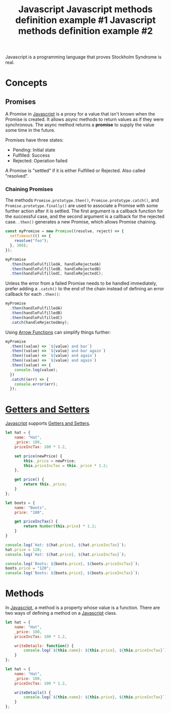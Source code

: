 :PROPERTIES:
:ID:       a39ecfb9-066d-4f6b-8cae-0f1c13345b0d
:ROAM_REFS: https://developer.mozilla.org/en-US/docs/Web/JavaScript/Reference/Global_Objects/Promise
:END:
#+title: Javascript

Javascript is a programming language that proves Stockholm Syndrome is real.

* Concepts
** Promises
A Promise in [[id:a39ecfb9-066d-4f6b-8cae-0f1c13345b0d][Javascript]] is a proxy for a value that isn't known when the Promise is created. It allows async methods to return values as if they were synchronous. The async method returns a *promise* to supply the value some time in the future.

Promises have three states:
- Pending: Initial state
- Fulfilled: Success
- Rejected: Operation failed

A Promise is "settled" if it is either Fulfilled or Rejected. Also called "resolved".

*** Chaining Promises
The methods ~Promise.prototype.then()~, ~Promise.prototype.catch()~, and ~Promise.prototype.finally()~ are used to associate a Promise with some further action after it is settled. The first argument is a callback function for the successful case, and the second argument is a callback for the rejected case. ~.then()~ generates a new Promise, which allows Promise chaining.

#+BEGIN_SRC javascript
const myPromise = new Promise((resolve, reject) => {
  setTimeout(() => {
    resolve("foo");
  }, 300);
});

myPromise
  .then(handleFulfilledA, handleRejectedA)
  .then(handleFulfilledB, handleRejectedB)
  .then(handleFulfilledC, handleRejectedC);
#+END_SRC

Unless the error from a failed Promise needs to be handled immediately, prefer adding a ~.catch()~ to the end of the chain instead of defining an error callback for each ~.then()~:

#+BEGIN_SRC javascript
myPromise
  .then(handleFulfilledA)
  .then(handleFulfilledB)
  .then(handleFulfilledC)
  .catch(handleRejectedAny);
#+END_SRC

Using [[id:0ad57b5d-7a3a-420f-85e6-0fc4349d9a8a][Arrow Functions]] can simplify things further:

#+BEGIN_SRC javascript
myPromise
  .then((value) => `${value} and bar`)
  .then((value) => `${value} and bar again`)
  .then((value) => `${value} and again`)
  .then((value) => `${value} and again`)
  .then((value) => {
    console.log(value);
  })
  .catch((err) => {
    console.error(err);
  });
  #+END_SRC

* [[id:1e56325a-f43c-4059-9605-d1349e62d641][Getters and Setters]]
[[id:a39ecfb9-066d-4f6b-8cae-0f1c13345b0d][Javascript]] supports [[id:1e56325a-f43c-4059-9605-d1349e62d641][Getters and Setters]].

#+BEGIN_SRC javascript
let hat = {
    name: "Hat",
    _price: 100,
    priceIncTax: 100 * 1.2,

    set price(newPrice) {
        this._price = newPrice;
        this.priceIncTax = this._price * 1.2;
    },

    get price() {
        return this._price;
    }
};

let boots = {
    name: "Boots",
    price: "100",

    get priceIncTax() {
        return Number(this.price) * 1.2;
    }
}

console.log(`Hat: ${hat.price}, ${hat.priceIncTax}`);
hat.price = 120;
console.log(`Hat: ${hat.price}, ${hat.priceIncTax}`);

console.log(`Boots: ${boots.price}, ${boots.priceIncTax}`);
boots.price = "120";
console.log(`Boots: ${boots.price}, ${boots.priceIncTax}`);
#+END_SRC

* Methods
In [[id:a39ecfb9-066d-4f6b-8cae-0f1c13345b0d][Javascript]], a method is a property whose value is a function. There are two ways of defining a method on a [[id:a39ecfb9-066d-4f6b-8cae-0f1c13345b0d][Javascript]] class.

#+TITLE: Javascript methods definition example #1
#+BEGIN_SRC javascript
let hat = {
    name: "Hat",
    _price: 100,
    priceIncTax: 100 * 1.2,
 
    writeDetails: function() {
        console.log(`${this.name}: ${this.price}, ${this.priceIncTax}`);
    }
};
#+END_SRC

#+TITLE: Javascript methods definition example #2
#+BEGIN_SRC javascript
let hat = {
    name: "Hat",
    _price: 100,
    priceIncTax: 100 * 1.2,

    writeDetails() {
        console.log(`${this.name}: ${this.price}, ${this.priceIncTax}`);
    }
};
#+END_SRC
